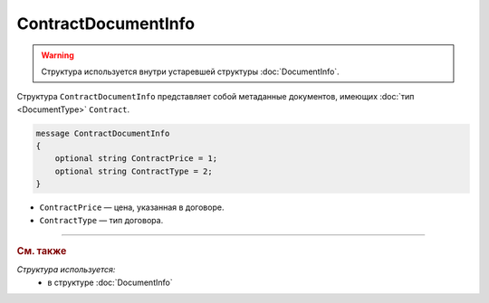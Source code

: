 ContractDocumentInfo
====================

.. warning::
	Структура используется внутри устаревшей структуры :doc:`DocumentInfo`.

Структура ``ContractDocumentInfo`` представляет собой метаданные документов, имеющих :doc:`тип <DocumentType>` ``Contract``.

.. code-block:: protobuf

    message ContractDocumentInfo
    {
        optional string ContractPrice = 1;
        optional string ContractType = 2;
    }

- ``ContractPrice`` — цена, указанная в договоре.
- ``ContractType`` — тип договора.

----

.. rubric:: См. также

*Структура используется:*
	- в структуре :doc:`DocumentInfo`